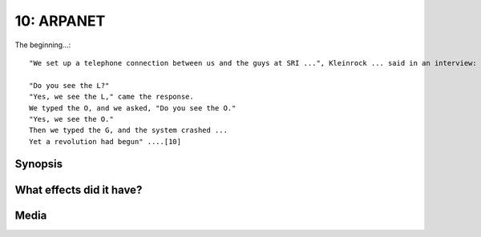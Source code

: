 10: ARPANET
***********

The beginning...::

   "We set up a telephone connection between us and the guys at SRI ...", Kleinrock ... said in an interview: "We typed the L and we asked on the phone,

   "Do you see the L?"
   "Yes, we see the L," came the response.
   We typed the O, and we asked, "Do you see the O."
   "Yes, we see the O."
   Then we typed the G, and the system crashed ...
   Yet a revolution had begun" ....[10]

Synopsis
========

What effects did it have?
=========================

Media
=====

